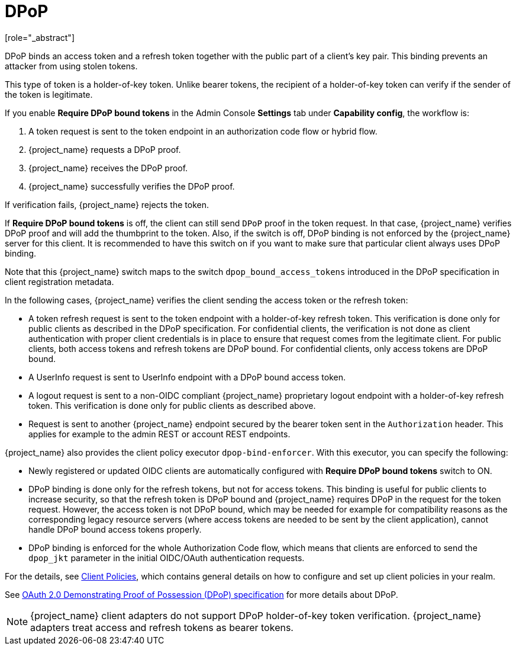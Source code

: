 [id="con-dpop_{context}"]
[[_dpop-bound-tokens]]
= DPoP
[role="_abstract"]

DPoP binds an access token and a refresh token together with the public part of a client's key pair. This binding prevents an attacker from using stolen tokens.

This type of token is a holder-of-key token. Unlike bearer tokens, the recipient of a holder-of-key token can verify if the sender of the token is legitimate.

If you enable *Require DPoP bound tokens* in the Admin Console *Settings* tab under *Capability config*, the workflow is:

. A token request is sent to the token endpoint in an authorization code flow or hybrid flow.
. {project_name} requests a DPoP proof.
. {project_name} receives the DPoP proof.
. {project_name} successfully verifies the DPoP proof.

If verification fails, {project_name} rejects the token.

If *Require DPoP bound tokens* is off, the client can still send `DPoP` proof in the token request. In that case, {project_name} verifies DPoP proof
and will add the thumbprint to the token. Also, if the switch is off, DPoP binding is not enforced by the {project_name} server for this client. It is recommended to have this switch
on if you want to make sure that particular client always uses DPoP binding.

Note that this {project_name} switch maps to the switch `dpop_bound_access_tokens` introduced in the DPoP specification in client registration metadata.

In the following cases, {project_name} verifies the client sending the access token or the refresh token:

* A token refresh request is sent to the token endpoint with a holder-of-key refresh token. This verification is done only for public clients as described in the DPoP specification.
  For confidential clients, the verification is not done as client authentication with proper client credentials is in place to ensure that request comes from the legitimate client.
  For public clients, both access tokens and refresh tokens are DPoP bound. For confidential clients, only access tokens are DPoP bound.
* A UserInfo request is sent to UserInfo endpoint with a DPoP bound access token.
* A logout request is sent to a non-OIDC compliant {project_name} proprietary logout endpoint with a holder-of-key refresh token. This verification is done only for public clients as described above.
* Request is sent to another {project_name} endpoint secured by the bearer token sent in the `Authorization` header. This applies for example to the admin REST or account REST endpoints.

{project_name} also provides the client policy executor `dpop-bind-enforcer`. With this executor, you can specify the following:

* Newly registered or updated OIDC clients are automatically configured with *Require DPoP bound tokens* switch to ON.
* DPoP binding is done only for the refresh tokens, but not for access tokens. This binding is useful for public clients to increase security, so that the refresh token is DPoP bound and {project_name}
requires DPoP in the request for the token request. However, the access token is not DPoP bound, which may be needed for example for compatibility reasons as the corresponding legacy resource servers
(where access tokens are needed to be sent by the client application), cannot handle DPoP bound access tokens properly.
* DPoP binding is enforced for the whole Authorization Code flow, which means that clients are enforced to send the `dpop_jkt` parameter in the initial OIDC/OAuth authentication requests.

For the details, see <<_client_policies, Client Policies>>, which contains general details on how to configure and set up client policies in your realm.

See https://datatracker.ietf.org/doc/html/rfc9449[OAuth 2.0 Demonstrating Proof of Possession (DPoP) specification] for more details about DPoP.

[NOTE]
====
{project_name} client adapters do not support DPoP holder-of-key token verification. {project_name} adapters treat access and refresh tokens as bearer tokens.
====
